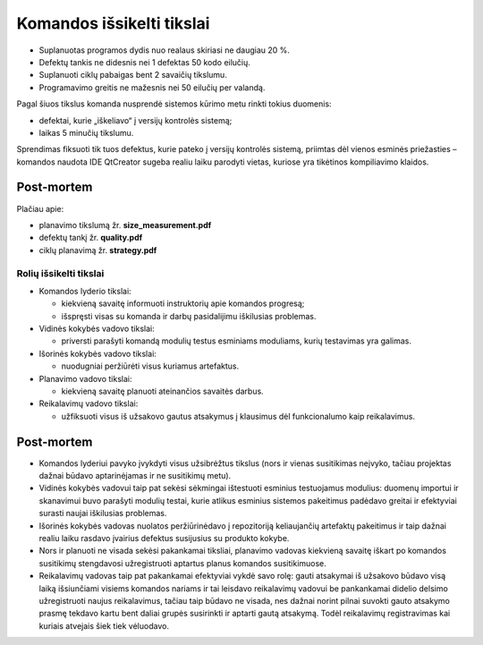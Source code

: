 ==========================
Komandos išsikelti tikslai
==========================

+   Suplanuotas programos dydis nuo realaus skiriasi ne daugiau 20 %.
+   Defektų tankis ne didesnis nei 1 defektas 50 kodo eilučių.
+   Suplanuoti ciklų pabaigas bent 2 savaičių tikslumu.
+   Programavimo greitis ne mažesnis nei 50 eilučių per valandą.

Pagal šiuos tikslus komanda nusprendė sistemos kūrimo metu rinkti tokius
duomenis:

+   defektai, kurie „iškeliavo“ į versijų kontrolės sistemą;
+   laikas 5 minučių tikslumu.

Sprendimas fiksuoti tik tuos defektus, kurie pateko į versijų kontrolės
sistemą, priimtas dėl vienos esminės priežasties – komandos naudota IDE
QtCreator sugeba realiu laiku parodyti vietas, kuriose yra tikėtinos 
kompiliavimo klaidos.

Post-mortem
-----------

Plačiau apie:

+   planavimo tikslumą žr. **size_measurement.pdf**
+   defektų tankį žr. **quality.pdf**
+   ciklų planavimą žr. **strategy.pdf**


Rolių išsikelti tikslai
=======================

+   Komandos lyderio tikslai:

    +   kiekvieną savaitę informuoti instruktorių apie komandos
        progresą;
    +   išspręsti visas su komanda ir darbų pasidalijimu iškilusias
        problemas.

+   Vidinės kokybės vadovo tikslai:

    +   priversti parašyti komandą modulių testus esminiams moduliams,
        kurių testavimas yra galimas.

+   Išorinės kokybės vadovo tikslai:

    +   nuodugniai peržiūrėti visus kuriamus artefaktus.

+   Planavimo vadovo tikslai:

    +   kiekvieną savaitę planuoti ateinančios savaitės darbus.

+   Reikalavimų vadovo tikslai:

    +   užfiksuoti visus iš užsakovo gautus atsakymus į klausimus
        dėl funkcionalumo kaip reikalavimus.


Post-mortem
-----------

+   Komandos lyderiui pavyko įvykdyti visus užsibrėžtus tikslus
    (nors ir  vienas susitikimas neįvyko, tačiau projektas dažnai
    būdavo aptarinėjamas ir ne susitikimų metu).
+   Vidinės kokybės vadovui taip pat sekėsi sėkmingai ištestuoti
    esminius testuojamus modulius: duomenų importui ir skanavimui buvo
    parašyti modulių testai, kurie atlikus esminius sistemos
    pakeitimus padėdavo greitai ir efektyviai surasti naujai
    iškilusias problemas.
+   Išorinės kokybės vadovas nuolatos peržiūrinėdavo į
    repozitoriją keliaujančių artefaktų pakeitimus ir taip dažnai
    realiu laiku rasdavo įvairius defektus susijusius su produkto
    kokybe.
+   Nors ir planuoti ne visada sekėsi pakankamai tiksliai, planavimo
    vadovas kiekvieną savaitę iškart po komandos susitikimų
    stengdavosi užregistruoti aptartus planus komandos susitikimuose.
+   Reikalavimų vadovas taip pat pakankamai efektyviai vykdė savo
    rolę: gauti atsakymai iš užsakovo būdavo visą laiką
    išsiunčiami visiems komandos nariams ir tai leisdavo reikalavimų
    vadovui be pankankamai didelio delsimo užregistruoti naujus
    reikalavimus, tačiau taip būdavo ne visada, nes dažnai norint
    pilnai suvokti gauto atsakymo prasmę tekdavo kartu bent daliai
    grupės susirinkti ir aptarti gautą atsakymą. Todėl reikalavimų
    registravimas kai kuriais atvejais šiek tiek vėluodavo.
